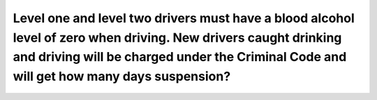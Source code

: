 .. raw:: html

   <div class="question-page">
   <div class="test-name">Ontario G1 Driving License Knowledge Test (Rules of the Road)｜2024</div>

.. meta::
   :description: Level one and level two drivers must have a blood alcohol level of zero when driving. New drivers caught drinking and driving will be charged under the Criminal Code and will get how many days suspension?
   :keywords: G1 drivers, G2 drivers, drinking and driving, zero alcohol, license suspension

.. raw:: html

   <div class="question-card">


Level one and level two drivers must have a blood alcohol level of zero when driving. New drivers caught drinking and driving will be charged under the Criminal Code and will get how many days suspension?
========================================================================================================================================================================================================================================================================================================================================================================================================================

.. raw:: html

   <hr>

.. raw:: html

   <div id="q86" class="quiz">
       <div class="option" id="q86-A" onclick="selectOption('q86', 'A', true)">
           A. 30 days
       </div>
       <div class="option" id="q86-B" onclick="selectOption('q86', 'B', false)">
           B. 60 days
       </div>
       <div class="option" id="q86-C" onclick="selectOption('q86', 'C', false)">
           C. 90 days
       </div>
       <div class="option" id="q86-D" onclick="selectOption('q86', 'D', false)">
           D. 1 year
       </div>
       <p id="q86-result" class="result"></p>
   </div>

   <hr>

.. dropdown:: ►|explanation|

   Ontario enforces a strict zero-alcohol policy for new drivers to ensure safety and compliance with the law.

.. raw:: html

   <div class="nav-buttons">
       <a href="q85.html" class="button">|prev_question|</a>
       <span class="page-indicator">86 / 106</span>
       <a href="q87.html" class="button">|next_question|</a>
   </div>
   </div>

   </div>
